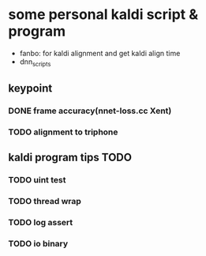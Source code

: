 * some personal kaldi script & program


+ fanbo: for kaldi alignment and get kaldi align time
+ dnn_scripts


** keypoint
*** DONE frame accuracy(nnet-loss.cc Xent)
*** TODO alignment to triphone

** kaldi program tips TODO

*** TODO uint test
*** TODO thread wrap
*** TODO log assert
*** TODO io binary




